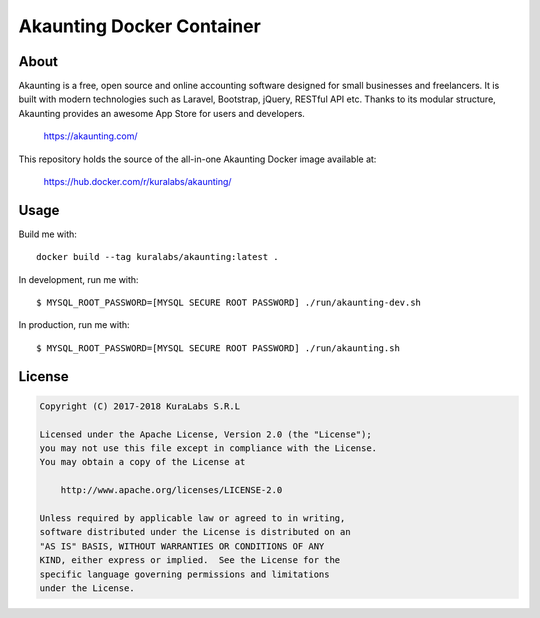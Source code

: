==========================
Akaunting Docker Container
==========================

About
=====

Akaunting is a free, open source and online accounting software designed for
small businesses and freelancers. It is built with modern technologies such as
Laravel, Bootstrap, jQuery, RESTful API etc. Thanks to its modular structure,
Akaunting provides an awesome App Store for users and developers.

    https://akaunting.com/

This repository holds the source of the all-in-one Akaunting Docker image
available at:

    https://hub.docker.com/r/kuralabs/akaunting/

Usage
=====

Build me with::

    docker build --tag kuralabs/akaunting:latest .

In development, run me with::

    $ MYSQL_ROOT_PASSWORD=[MYSQL SECURE ROOT PASSWORD] ./run/akaunting-dev.sh

In production, run me with::

    $ MYSQL_ROOT_PASSWORD=[MYSQL SECURE ROOT PASSWORD] ./run/akaunting.sh


License
=======

.. code-block:: txt

   Copyright (C) 2017-2018 KuraLabs S.R.L

   Licensed under the Apache License, Version 2.0 (the "License");
   you may not use this file except in compliance with the License.
   You may obtain a copy of the License at

       http://www.apache.org/licenses/LICENSE-2.0

   Unless required by applicable law or agreed to in writing,
   software distributed under the License is distributed on an
   "AS IS" BASIS, WITHOUT WARRANTIES OR CONDITIONS OF ANY
   KIND, either express or implied.  See the License for the
   specific language governing permissions and limitations
   under the License.
